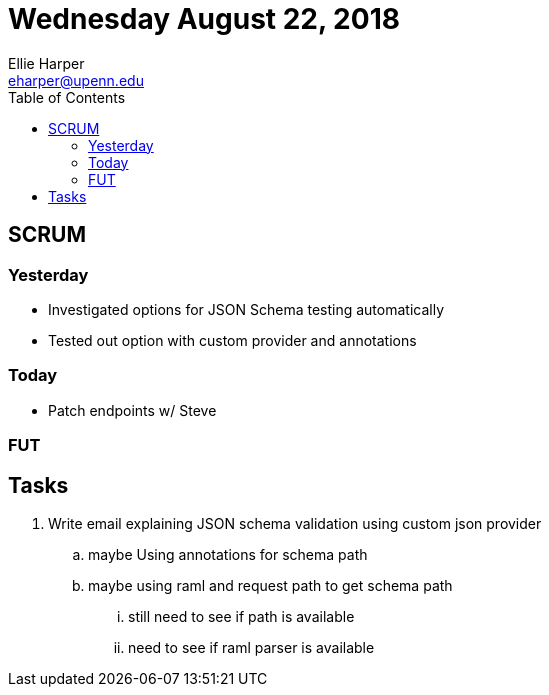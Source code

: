 = Wednesday August 22, 2018
Ellie Harper <eharper@upenn.edu>
:toc: left

== SCRUM

=== Yesterday

* Investigated options for JSON Schema testing automatically
* Tested out option with custom provider and annotations

=== Today

* Patch endpoints w/ Steve

=== FUT


== Tasks

. Write email explaining JSON schema validation using custom json provider
.. maybe Using annotations for schema path
.. maybe using raml and request path to get schema path
... still need to see if path is available
... need to see if raml parser is available